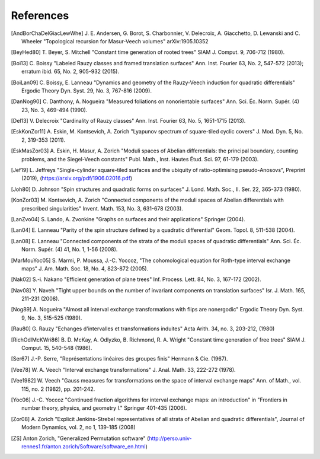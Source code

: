 References
==========

.. [AndBorChaDelGiacLewWhe] J. E. Andersen, G. Borot, S. Charbonnier,
   V. Delecroix, A. Giacchetto, D. Lewanski and C. Wheeler "Topological
   recursion for Masur-Veech volumes"
   arXiv:1905.10352

.. [BeyHed80] T. Beyer, S. Mitchell "Constant time generation of rooted trees"
   SIAM J. Comput. 9, 706-712 (1980).

.. [Boi13] C. Boissy "Labeled Rauzy classes and framed translation surfaces"
   Ann. Inst. Fourier 63, No. 2, 547-572 (2013); erratum ibid. 65, No. 2, 905-932 (2015).

.. [BoiLan09] C. Boissy, E. Lanneau "Dynamics and geometry of the Rauzy-Veech
   induction for quadratic differentials"
   Ergodic Theory Dyn. Syst. 29, No. 3, 767-816 (2009).

.. [DanNog90] C. Danthony, A. Nogueira "Measured foliations on nonorientable
   surfaces"
   Ann. Sci. Éc. Norm. Supér. (4) 23, No. 3, 469-494 (1990).

.. [Del13] V. Delecroix "Cardinality of Rauzy classes"
   Ann. Inst. Fourier 63, No. 5, 1651-1715 (2013).

.. [EskKonZor11] A. Eskin, M. Kontsevich, A. Zorich "Lyapunov spectrum of
   square-tiled cyclic covers"
   J. Mod. Dyn. 5, No. 2, 319-353 (2011).

.. [EskMasZor03] A. Eskin, H. Masur, A. Zorich "Moduli spaces of Abelian
   differentials: the principal boundary, counting problems, and the
   Siegel-Veech constants"
   Publ. Math., Inst. Hautes Étud. Sci. 97, 61-179 (2003).

.. [Jef19] L. Jeffreys "Single-cylinder square-tiled surfaces and the ubiquity
   of ratio-optimising pseudo-Anosovs", Preprint (2019),
   (https://arxiv.org/pdf/1906.02016.pdf)

.. [Joh80] D. Johnson "Spin structures and quadratic forms on surfaces"
   J. Lond. Math. Soc., II. Ser. 22, 365-373 (1980).

.. [KonZor03] M. Kontsevich, A. Zorich "Connected components of the moduli
   spaces of Abelian differentials with prescribed singularities"
   Invent. Math. 153, No. 3, 631-678 (2003).

.. [LanZvo04] S. Lando, A. Zvonkine "Graphs on surfaces and their
   applications"
   Springer (2004).

.. [Lan04] E. Lanneau "Parity of the spin structure defined by a quadratic
   differential"
   Geom. Topol. 8, 511-538 (2004).

.. [Lan08] E. Lanneau "Connected components of the strata of the moduli
   spaces of quadratic differentials"
   Ann. Sci. Éc. Norm. Supér. (4) 41, No. 1, 1-56 (2008).

.. [MarMouYoc05] S. Marmi, P. Moussa, J.-C. Yoccoz, "The cohomological
   equation for Roth-type interval exchange maps"
   J. Am. Math. Soc. 18, No. 4, 823-872 (2005).

.. [Nak02] S.-i. Nakano "Efficient generation of plane trees"
   Inf. Process. Lett. 84, No. 3, 167-172 (2002).

.. [Nav08] Y. Naveh "Tight upper bounds on the number of invariant components
   on translation surfaces"
   Isr. J. Math. 165, 211-231 (2008).

.. [Nog89] A. Nogueira "Almost all interval exchange transformations with flips
   are nonergodic"
   Ergodic Theory Dyn. Syst. 9, No. 3, 515-525 (1989).

.. [Rau80] G. Rauzy "Echanges d'intervalles et transformations induites"
   Acta Arith. 34, no. 3, 203-212, (1980)

.. [RichOdlMcKWri86] B. D. McKay, A. Odlyzko, B. Richmond, R. A. Wright
   "Constant time generation of free trees"
   SIAM J. Comput. 15, 540-548 (1986).

.. [Ser67] J.-P. Serre, "Représentations linéaires des groupes finis"
   Hermann & Cie. (1967).

.. [Vee78] W. A. Veech "Interval exchange transformations"
   J. Anal. Math. 33, 222-272 (1978).

.. [Vee1982] W. Veech "Gauss measures for transformations on the space of
   interval exchange maps"
   Ann. of Math., vol. 115, no. 2 (1982), pp. 201-242.

.. [Yoc06] J.-C. Yoccoz "Continued fraction algorithms for interval exchange
   maps: an introduction"
   in "Frontiers in number theory, physics, and geometry I."
   Springer 401-435 (2006).

.. [Zor08] A. Zorich "Explicit Jenkins-Strebel representatives of all strata of
   Abelian and quadratic differentials",
   Journal of Modern Dynamics, vol. 2, no 1, 139-185 (2008)

.. [ZS] Anton Zorich, "Generalized Permutation software"
   (http://perso.univ-rennes1.fr/anton.zorich/Software/software_en.html)
